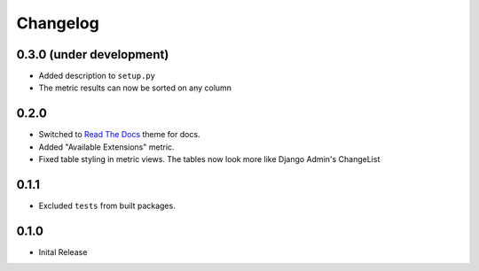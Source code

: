 =========
Changelog
=========

0.3.0 (under development)
=========================

* Added description to ``setup.py``

* The metric results can now be sorted on any column

0.2.0
=====

* Switched to `Read The Docs <https://github.com/rtfd/sphinx_rtd_theme>`_ theme
  for docs.

* Added "Available Extensions" metric.

* Fixed table styling in metric views. The tables now look more like Django
  Admin's ChangeList

0.1.1
=====

* Excluded ``tests`` from built packages.

0.1.0
=====

* Inital Release

